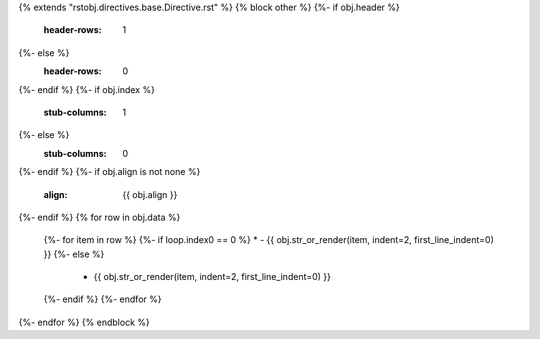 {% extends "rstobj.directives.base.Directive.rst" %}
{% block other %}
{%- if obj.header %}
    :header-rows: 1
{%- else %}
    :header-rows: 0
{%- endif %}
{%- if obj.index %}
    :stub-columns: 1
{%- else %}
    :stub-columns: 0
{%- endif %}
{%- if obj.align is not none %}
    :align: {{ obj.align }}
{%- endif %}
{% for row in obj.data %}
    {%- for item in row %}
    {%- if loop.index0 == 0 %}
    * - {{ obj.str_or_render(item, indent=2, first_line_indent=0) }}
    {%- else %}
      - {{ obj.str_or_render(item, indent=2, first_line_indent=0) }}
    {%- endif %}
    {%- endfor %}
{%- endfor %}
{% endblock %}